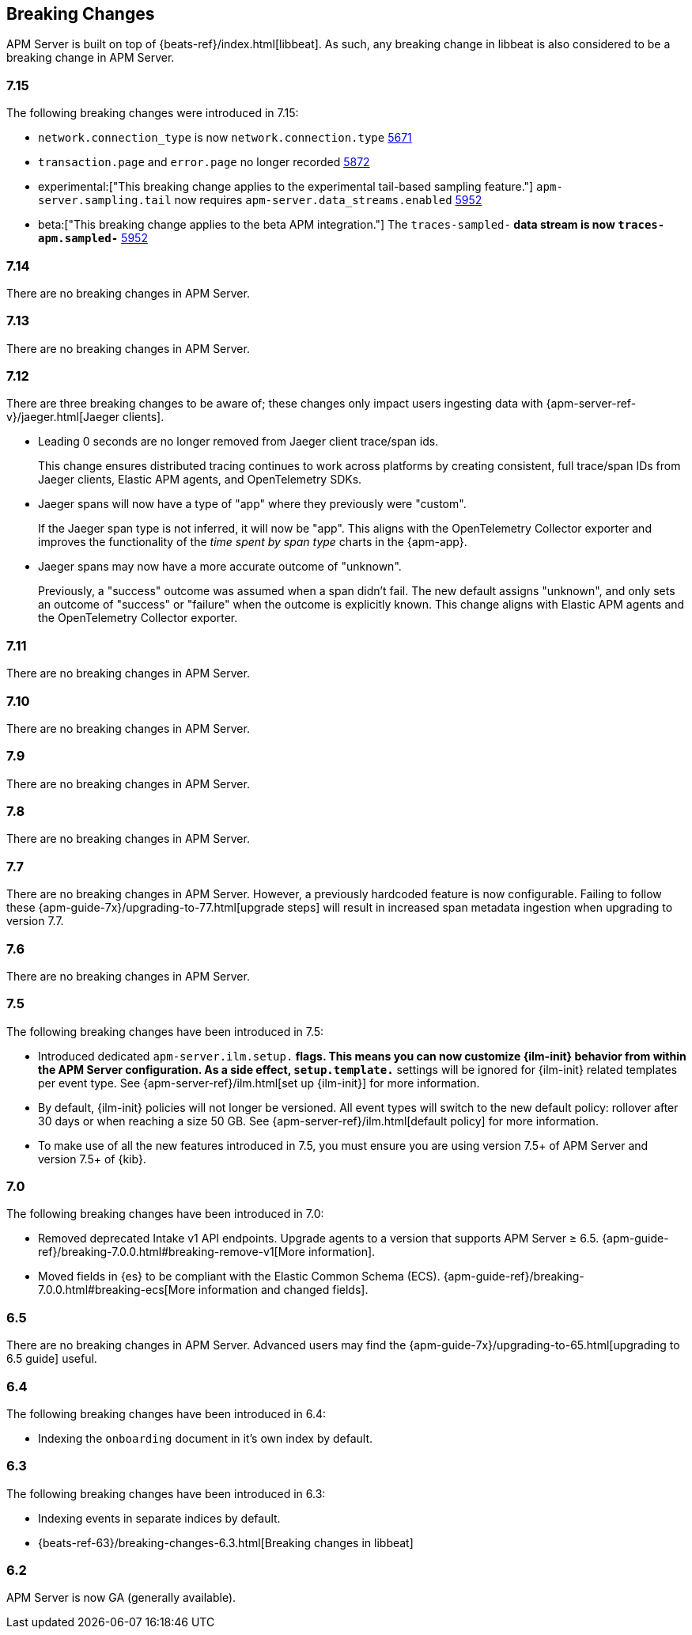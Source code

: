 :issue: https://github.com/elastic/apm-server/issues/
:pull: https://github.com/elastic/apm-server/pull/

[[breaking-changes]]
== Breaking Changes
APM Server is built on top of {beats-ref}/index.html[libbeat].
As such, any breaking change in libbeat is also considered to be a breaking change in APM Server.

[float]
=== 7.15

The following breaking changes were introduced in 7.15:

- `network.connection_type` is now `network.connection.type` {pull}5671[5671]
- `transaction.page` and `error.page` no longer recorded {pull}5872[5872]
- experimental:["This breaking change applies to the experimental tail-based sampling feature."] `apm-server.sampling.tail` now requires `apm-server.data_streams.enabled` {pull}5952[5952]
- beta:["This breaking change applies to the beta APM integration."] The `traces-sampled-*` data stream is now `traces-apm.sampled-*` {pull}5952[5952]

[float]
=== 7.14
There are no breaking changes in APM Server.

[float]
=== 7.13
There are no breaking changes in APM Server.

[float]
=== 7.12

There are three breaking changes to be aware of;
these changes only impact users ingesting data with
{apm-server-ref-v}/jaeger.html[Jaeger clients].

* Leading 0 seconds are no longer removed from Jaeger client trace/span ids.
+
--
This change ensures distributed tracing continues to work across platforms by creating
consistent, full trace/span IDs from Jaeger clients, Elastic APM agents,
and OpenTelemetry SDKs.
--

* Jaeger spans will now have a type of "app" where they previously were "custom".
+
--
If the Jaeger span type is not inferred, it will now be "app".
This aligns with the OpenTelemetry Collector exporter
and improves the functionality of the _time spent by span type_ charts in the {apm-app}.
--

* Jaeger spans may now have a more accurate outcome of "unknown".
+
--
Previously, a "success" outcome was assumed when a span didn't fail.
The new default assigns "unknown", and only sets an outcome of "success" or "failure" when
the outcome is explicitly known.
This change aligns with Elastic APM agents and the OpenTelemetry Collector exporter.
--

[float]
=== 7.11
There are no breaking changes in APM Server.

[float]
=== 7.10
There are no breaking changes in APM Server.

[float]
=== 7.9
There are no breaking changes in APM Server.

[float]
=== 7.8
There are no breaking changes in APM Server.

[float]
=== 7.7
There are no breaking changes in APM Server.
However, a previously hardcoded feature is now configurable.
Failing to follow these {apm-guide-7x}/upgrading-to-77.html[upgrade steps] will result in increased span metadata ingestion when upgrading to version 7.7.

[float]
=== 7.6
There are no breaking changes in APM Server.

[float]
=== 7.5
The following breaking changes have been introduced in 7.5:

* Introduced dedicated `apm-server.ilm.setup.*` flags.
This means you can now customize {ilm-init} behavior from within the APM Server configuration.
As a side effect, `setup.template.*` settings will be ignored for {ilm-init} related templates per event type.
See {apm-server-ref}/ilm.html[set up {ilm-init}] for more information.

* By default, {ilm-init} policies will not longer be versioned.
All event types will switch to the new default policy: rollover after 30 days or when reaching a size 50 GB.
See {apm-server-ref}/ilm.html[default policy] for more information.

* To make use of all the new features introduced in 7.5,
you must ensure you are using version 7.5+ of APM Server and version 7.5+ of {kib}.

[float]
=== 7.0
The following breaking changes have been introduced in 7.0:

* Removed deprecated Intake v1 API endpoints.
Upgrade agents to a version that supports APM Server ≥ 6.5.
{apm-guide-ref}/breaking-7.0.0.html#breaking-remove-v1[More information].
* Moved fields in {es} to be compliant with the Elastic Common Schema (ECS).
{apm-guide-ref}/breaking-7.0.0.html#breaking-ecs[More information and changed fields].

[float]
=== 6.5
There are no breaking changes in APM Server.
Advanced users may find the {apm-guide-7x}/upgrading-to-65.html[upgrading to 6.5 guide] useful.

[float]
=== 6.4
The following breaking changes have been introduced in 6.4:

* Indexing the `onboarding` document in it's own index by default.

[float]
=== 6.3
The following breaking changes have been introduced in 6.3:

* Indexing events in separate indices by default.
* {beats-ref-63}/breaking-changes-6.3.html[Breaking changes in libbeat]

[float]
=== 6.2

APM Server is now GA (generally available).
